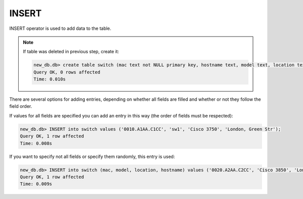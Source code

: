 INSERT
~~~~~~

INSERT operator is used to add data to the table.

.. note::

    If table was deleted in previous step, create it:
    
    .. code:: sql

        new_db.db> create table switch (mac text not NULL primary key, hostname text, model text, location text);
        Query OK, 0 rows affected
        Time: 0.010s

There are several options for adding entries, depending on whether all fields are filled and whether or not they follow the field order.

If values for all fields are specified you can add an entry in this way (the order of fields must be respected):

.. code:: sql

    new_db.db> INSERT into switch values ('0010.A1AA.C1CC', 'sw1', 'Cisco 3750', 'London, Green Str');
    Query OK, 1 row affected
    Time: 0.008s

If you want to specify not all fields or specify them randomly, this entry is used:

.. code:: sql

    new_db.db> INSERT into switch (mac, model, location, hostname) values ('0020.A2AA.C2CC', 'Cisco 3850', 'London, Green Str', 'sw2');
    Query OK, 1 row affected
    Time: 0.009s

